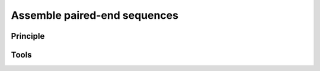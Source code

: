 .. _framework-tools-available-pretreatments-assemble:

Assemble paired-end sequences 
#############################

Principle
=========

Tools
=====